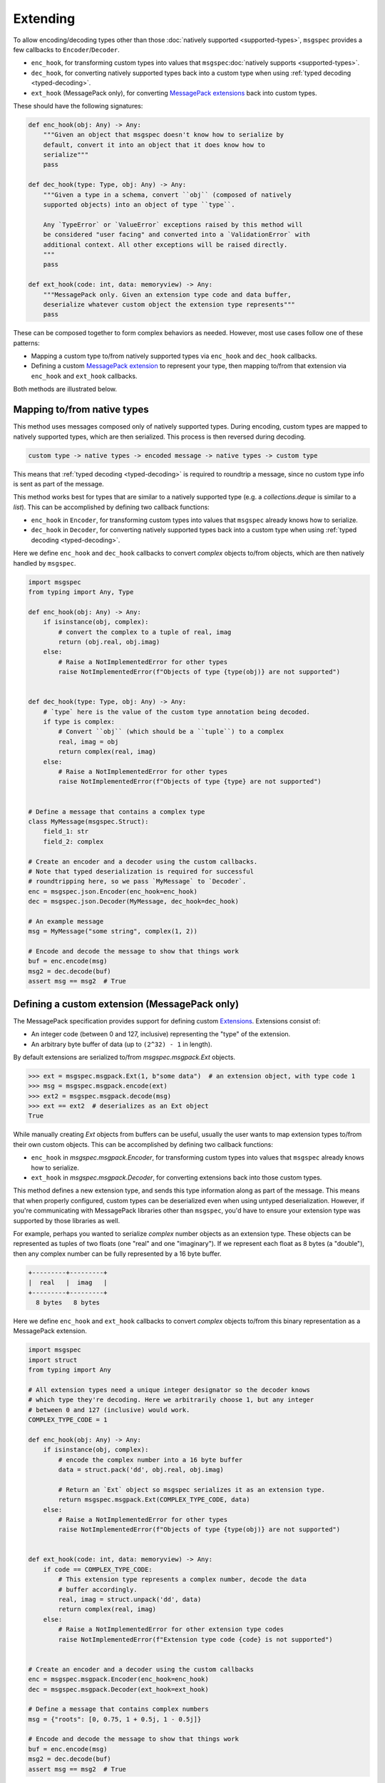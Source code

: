Extending
=========

To allow encoding/decoding types other than those :doc:`natively supported
<supported-types>`, ``msgspec`` provides a few callbacks to
``Encoder``/``Decoder``.

- ``enc_hook``, for transforming custom types into values
  that ``msgspec``:doc:`natively supports <supported-types>`.
- ``dec_hook``, for converting natively supported types back into
  a custom type when using :ref:`typed decoding <typed-decoding>`.
- ``ext_hook`` (MessagePack only), for converting `MessagePack extensions`_
  back into custom types.

These should have the following signatures:

.. code-block:: python

    def enc_hook(obj: Any) -> Any:
        """Given an object that msgspec doesn't know how to serialize by
        default, convert it into an object that it does know how to
        serialize"""
        pass

    def dec_hook(type: Type, obj: Any) -> Any:
        """Given a type in a schema, convert ``obj`` (composed of natively
        supported objects) into an object of type ``type``.

        Any `TypeError` or `ValueError` exceptions raised by this method will
        be considered "user facing" and converted into a `ValidationError` with
        additional context. All other exceptions will be raised directly.
        """
        pass

    def ext_hook(code: int, data: memoryview) -> Any:
        """MessagePack only. Given an extension type code and data buffer,
        deserialize whatever custom object the extension type represents"""
        pass

These can be composed together to form complex behaviors as needed.
However, most use cases follow one of these patterns:

- Mapping a custom type to/from natively supported types via ``enc_hook`` and
  ``dec_hook`` callbacks.
- Defining a custom `MessagePack extension`_ to represent your type, then
  mapping to/from that extension via ``enc_hook`` and ``ext_hook`` callbacks.

Both methods are illustrated below.

Mapping to/from native types
----------------------------

This method uses messages composed only of natively supported types. During
encoding, custom types are mapped to natively supported types, which are then
serialized. This process is then reversed during decoding.

.. code-block::

    custom type -> native types -> encoded message -> native types -> custom type

This means that :ref:`typed decoding <typed-decoding>` is required to roundtrip
a message, since no custom type info is sent as part of the message.

This method works best for types that are similar to a natively supported type
(e.g. a `collections.deque` is similar to a `list`).  This can be accomplished
by defining two callback functions:

- ``enc_hook`` in ``Encoder``, for transforming custom types into values
  that ``msgspec`` already knows how to serialize.
- ``dec_hook`` in ``Decoder``, for converting natively supported types back
  into a custom type when using :ref:`typed decoding <typed-decoding>`.

Here we define ``enc_hook`` and ``dec_hook`` callbacks to convert `complex`
objects to/from objects, which are then natively handled by ``msgspec``.

.. code-block:: python

    import msgspec
    from typing import Any, Type

    def enc_hook(obj: Any) -> Any:
        if isinstance(obj, complex):
            # convert the complex to a tuple of real, imag
            return (obj.real, obj.imag)
        else:
            # Raise a NotImplementedError for other types
            raise NotImplementedError(f"Objects of type {type(obj)} are not supported")


    def dec_hook(type: Type, obj: Any) -> Any:
        # `type` here is the value of the custom type annotation being decoded.
        if type is complex:
            # Convert ``obj`` (which should be a ``tuple``) to a complex
            real, imag = obj
            return complex(real, imag)
        else:
            # Raise a NotImplementedError for other types
            raise NotImplementedError(f"Objects of type {type} are not supported")


    # Define a message that contains a complex type
    class MyMessage(msgspec.Struct):
        field_1: str
        field_2: complex

    # Create an encoder and a decoder using the custom callbacks.
    # Note that typed deserialization is required for successful
    # roundtripping here, so we pass `MyMessage` to `Decoder`.
    enc = msgspec.json.Encoder(enc_hook=enc_hook)
    dec = msgspec.json.Decoder(MyMessage, dec_hook=dec_hook)

    # An example message
    msg = MyMessage("some string", complex(1, 2))

    # Encode and decode the message to show that things work
    buf = enc.encode(msg)
    msg2 = dec.decode(buf)
    assert msg == msg2  # True

.. _defining-extensions:

Defining a custom extension (MessagePack only)
----------------------------------------------

The MessagePack specification provides support for defining custom Extensions_.
Extensions consist of:

- An integer code (between 0 and 127, inclusive) representing the "type" of the
  extension.
- An arbitrary byte buffer of data (up to ``(2^32) - 1`` in length).

By default extensions are serialized to/from `msgspec.msgpack.Ext` objects.

.. code-block:: python

    >>> ext = msgspec.msgpack.Ext(1, b"some data")  # an extension object, with type code 1
    >>> msg = msgspec.msgpack.encode(ext)
    >>> ext2 = msgspec.msgpack.decode(msg)
    >>> ext == ext2  # deserializes as an Ext object
    True

While manually creating `Ext` objects from buffers can be useful, usually the
user wants to map extension types to/from their own custom objects. This can be
accomplished by defining two callback functions:

- ``enc_hook`` in `msgspec.msgpack.Encoder`, for transforming custom types into
  values that ``msgspec`` already knows how to serialize.

- ``ext_hook`` in `msgspec.msgpack.Decoder`, for converting extensions back
  into those custom types.

This method defines a new extension type, and sends this type information
along as part of the message. This means that when properly configured, custom
types can be deserialized even when using untyped deserialization. However, if
you're communicating with MessagePack libraries other than ``msgspec``, you'd
have to ensure your extension type was supported by those libraries as well.

For example, perhaps you wanted to serialize `complex` number objects as an
extension type.  These objects can be represented as tuples of two floats (one
"real" and one "imaginary"). If we represent each float as 8 bytes (a
"double"), then any complex number can be fully represented by a 16 byte
buffer.

.. code-block::

    +---------+---------+
    |  real   |  imag   |
    +---------+---------+
      8 bytes   8 bytes


Here we define ``enc_hook`` and ``ext_hook`` callbacks to convert `complex`
objects to/from this binary representation as a MessagePack extension.

.. code-block:: python

    import msgspec
    import struct
    from typing import Any

    # All extension types need a unique integer designator so the decoder knows
    # which type they're decoding. Here we arbitrarily choose 1, but any integer
    # between 0 and 127 (inclusive) would work.
    COMPLEX_TYPE_CODE = 1

    def enc_hook(obj: Any) -> Any:
        if isinstance(obj, complex):
            # encode the complex number into a 16 byte buffer
            data = struct.pack('dd', obj.real, obj.imag)

            # Return an `Ext` object so msgspec serializes it as an extension type.
            return msgspec.msgpack.Ext(COMPLEX_TYPE_CODE, data)
        else:
            # Raise a NotImplementedError for other types
            raise NotImplementedError(f"Objects of type {type(obj)} are not supported")


    def ext_hook(code: int, data: memoryview) -> Any:
        if code == COMPLEX_TYPE_CODE:
            # This extension type represents a complex number, decode the data
            # buffer accordingly.
            real, imag = struct.unpack('dd', data)
            return complex(real, imag)
        else:
            # Raise a NotImplementedError for other extension type codes
            raise NotImplementedError(f"Extension type code {code} is not supported")


    # Create an encoder and a decoder using the custom callbacks
    enc = msgspec.msgpack.Encoder(enc_hook=enc_hook)
    dec = msgspec.msgpack.Decoder(ext_hook=ext_hook)

    # Define a message that contains complex numbers
    msg = {"roots": [0, 0.75, 1 + 0.5j, 1 - 0.5j]}

    # Encode and decode the message to show that things work
    buf = enc.encode(msg)
    msg2 = dec.decode(buf)
    assert msg == msg2  # True

.. note::

    Note that the ``data`` argument to ``ext_hook`` is a `memoryview`. This
    view is attached to the larger buffer containing the complete message being
    decoded. As such, you'll want to ensure that you don't keep a reference to
    the underlying buffer, otherwise you may accidentally persist the larger
    message buffer around for longer than necessary, resulting in increased
    memory usage.

.. _extensions:
.. _MessagePack extensions:
.. _MessagePack extension: https://github.com/msgpack/msgpack/blob/master/spec.md#extension-types
